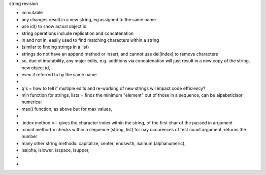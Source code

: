 string revision

- immutable
- any changes result in a new string, eg assigned to the same name
- use id() to show actual object id
- string operations include replication and concatenation
- in and not in, easily used to find matching characters within a string
- (similar to finding strings in a list)
- strings do not have an append method or insert, and cannot use del[index] to remove characters
- so, due ot imutability, any major edits, e.g. additions via concatenation will just result in a new copy of the string, new object id, 
- even if referred to by the same name 
- 
- q's = how to tell if multiple edits and re-working of new strings wil impact code efficiency?
- min function  for strings, lists = finds the minimum "element" out of those in a sequence, can be alpabeticlaor numerical
- max() function, as above but for max values, 
- 
- .index method = - gives the character index within the string, of the first char of the passed in argument
- .count method = checks within a sequence (string, list) for nay occurences of test count argument, returns the number
- many other string methods: capitalize, center, endswith, isalnum (alphanumeric), 
- isalpha, islower, isspace, isupper, 
-  
-  







